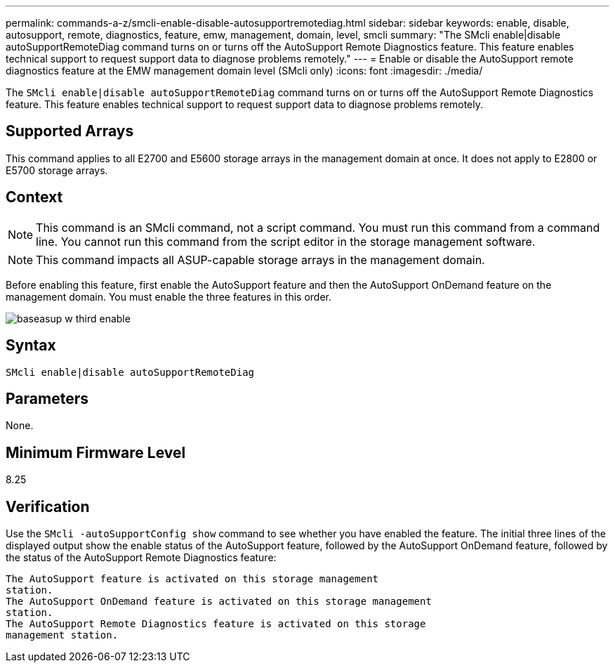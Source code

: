 ---
permalink: commands-a-z/smcli-enable-disable-autosupportremotediag.html
sidebar: sidebar
keywords: enable, disable, autosupport, remote, diagnostics, feature, emw, management, domain, level, smcli
summary: "The SMcli enable|disable autoSupportRemoteDiag command turns on or turns off the AutoSupport Remote Diagnostics feature. This feature enables technical support to request support data to diagnose problems remotely."
---
= Enable or disable the AutoSupport remote diagnostics feature at the EMW management domain level (SMcli only)
:icons: font
:imagesdir: ./media/

[.lead]
The `SMcli enable|disable autoSupportRemoteDiag` command turns on or turns off the AutoSupport Remote Diagnostics feature. This feature enables technical support to request support data to diagnose problems remotely.

== Supported Arrays

This command applies to all E2700 and E5600 storage arrays in the management domain at once. It does not apply to E2800 or E5700 storage arrays.

== Context

[NOTE]
====
This command is an SMcli command, not a script command. You must run this command from a command line. You cannot run this command from the script editor in the storage management software.
====

[NOTE]
====
This command impacts all ASUP-capable storage arrays in the management domain.
====

Before enabling this feature, first enable the AutoSupport feature and then the AutoSupport OnDemand feature on the management domain. You must enable the three features in this order.

image::../media/baseasup_w_third_enable.gif[]

== Syntax

----
SMcli enable|disable autoSupportRemoteDiag
----

== Parameters

None.

== Minimum Firmware Level

8.25

== Verification

Use the `SMcli -autoSupportConfig show` command to see whether you have enabled the feature. The initial three lines of the displayed output show the enable status of the AutoSupport feature, followed by the AutoSupport OnDemand feature, followed by the status of the AutoSupport Remote Diagnostics feature:

----
The AutoSupport feature is activated on this storage management
station.
The AutoSupport OnDemand feature is activated on this storage management
station.
The AutoSupport Remote Diagnostics feature is activated on this storage
management station.
----
